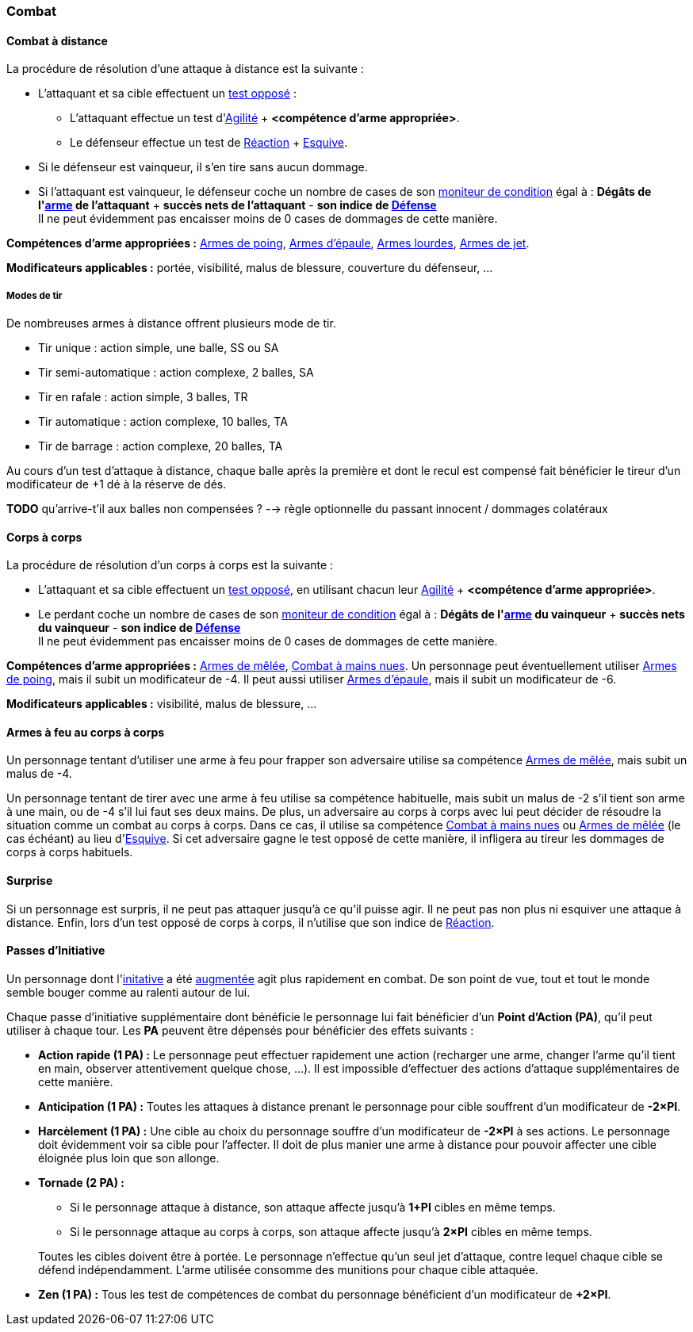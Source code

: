 
[[chapter_combat]]
=== Combat

[[combat_distance]]
==== Combat à distance

La procédure de résolution d'une attaque à distance est la suivante :

* L'attaquant et sa cible effectuent un <<opposed_test,test opposé>> :
** L'attaquant effectue un test d'<<attribute_agility,Agilité>> + *<compétence d'arme appropriée>*.
** Le défenseur effectue un test de <<attribute_reaction,Réaction>> + <<skill_dodge,Esquive>>.
* Si le défenseur est vainqueur, il s'en tire sans aucun dommage.
* Si l'attaquant est vainqueur, le défenseur coche un nombre de cases de son <<attribute_condition_monitor,moniteur de condition>> égal à :
  *Dégâts de l'<<gear_distance_weapons,arme>> de l'attaquant* + *succès nets de l'attaquant* - *son indice de <<attribute_defense,Défense>>* +
  Il ne peut évidemment pas encaisser moins de 0 cases de dommages de cette manière.

*Compétences d'arme appropriées :* <<skill_pistols,Armes de poing>>, <<skill_rifles,Armes d'épaule>>, <<skill_heavy_weapons,Armes lourdes>>, <<skill_throwing_weapons,Armes de jet>>.

*Modificateurs applicables :* portée, visibilité, malus de blessure, couverture du défenseur, ...

===== Modes de tir

De nombreuses armes à distance offrent plusieurs mode de tir.

* Tir unique : action simple, une balle, SS ou SA
* Tir semi-automatique : action complexe, 2 balles, SA
* Tir en rafale : action simple, 3 balles, TR
* Tir automatique : action complexe, 10 balles, TA
* Tir de barrage : action complexe, 20 balles, TA

Au cours d'un test d'attaque à distance, chaque balle après la première et dont le recul est compensé fait bénéficier le tireur d'un modificateur de +1 dé à la réserve de dés.

*TODO* qu'arrive-t'il aux balles non compensées ? --> règle optionnelle du passant innocent / dommages colatéraux



[[combat_melee]]
==== Corps à corps

La procédure de résolution d'un corps à corps est la suivante :

* L'attaquant et sa cible effectuent un <<opposed_test,test opposé>>, en utilisant chacun leur <<attribute_agility,Agilité>> + *<compétence d'arme appropriée>*.
* Le perdant coche un nombre de cases de son <<attribute_condition_monitor,moniteur de condition>> égal à :
  *Dégâts de l'<<gear_distance_weapons,arme>> du vainqueur* + *succès nets du vainqueur* - *son indice de <<attribute_defense,Défense>>* +
  Il ne peut évidemment pas encaisser moins de 0 cases de dommages de cette manière.

*Compétences d'arme appropriées :* <<skill_melee_weapons,Armes de mêlée>>, <<skill_unarmed,Combat à mains nues>>.
Un personnage peut éventuellement utiliser <<skill_pistols,Armes de poing>>, mais il subit un modificateur de -4.
Il peut aussi utiliser <<skill_rifles,Armes d'épaule>>, mais il subit un modificateur de -6.

*Modificateurs applicables :* visibilité, malus de blessure, ...



[[fire_into_melee]]
==== Armes à feu au corps à corps

Un personnage tentant d'utiliser une arme à feu pour frapper son adversaire utilise sa compétence <<skill_melee_weapons,Armes de mêlée>>, mais subit un malus de -4.

Un personnage tentant de tirer avec une arme à feu utilise sa compétence habituelle, mais subit un malus de -2 s'il tient son arme à une main, ou de -4 s'il lui faut ses deux mains.
De plus, un adversaire au corps à corps avec lui peut décider de résoudre la situation comme un combat au corps à corps.
Dans ce cas, il utilise sa compétence <<skill_unarmed,Combat à mains nues>> ou <<skill_melee_weapons,Armes de mêlée>> (le cas échéant) au lieu d'<<skill_dodge,Esquive>>.
Si cet adversaire gagne le test opposé de cette manière, il infligera au tireur les dommages de corps à corps habituels.



[[suprise]]
==== Surprise

Si un personnage est surpris, il ne peut pas attaquer jusqu'à ce qu'il puisse agir.
Il ne peut pas non plus ni esquiver une attaque à distance.
Enfin, lors d'un test opposé de corps à corps, il n'utilise que son indice de <<attribute_reaction,Réaction>>.



[[pi]]
==== Passes d'Initiative

Un personnage dont l'<<attribute_initiative,initative>> a été <<augmentation_generic,augmentée>> agit plus rapidement en combat.
De son point de vue, tout et tout le monde semble bouger comme au ralenti autour de lui.

Chaque passe d'initiative supplémentaire dont bénéficie le personnage lui fait bénéficier d'un *Point d'Action (PA)*, qu'il peut utiliser à chaque tour.
Les *PA* peuvent être dépensés pour bénéficier des effets suivants :

* *Action rapide (1 PA) :* Le personnage peut effectuer rapidement une action (recharger une arme, changer l'arme qu'il tient en main, observer attentivement quelque chose, ...).
  Il est impossible d'effectuer des actions d'attaque supplémentaires de cette manière.
* *Anticipation (1 PA) :* Toutes les attaques à distance prenant le personnage pour cible souffrent d'un modificateur de *-2×PI*.
* *Harcèlement (1 PA) :* Une cible au choix du personnage souffre d'un modificateur de *-2×PI* à ses actions.
  Le personnage doit évidemment voir sa cible pour l'affecter.
  Il doit de plus manier une arme à distance pour pouvoir affecter une cible éloignée plus loin que son allonge.
* *Tornade (2 PA) :*
** Si le personnage attaque à distance, son attaque affecte jusqu'à *1+PI* cibles en même temps.
** Si le personnage attaque au corps à corps, son attaque affecte jusqu'à *2×PI* cibles en même temps.

+
Toutes les cibles doivent être à portée.
Le personnage n'effectue qu'un seul jet d'attaque, contre lequel chaque cible se défend indépendamment.
L'arme utilisée consomme des munitions pour chaque cible attaquée.
* *Zen (1 PA) :* Tous les test de compétences de combat du personnage bénéficient d'un modificateur de *+2×PI*.
